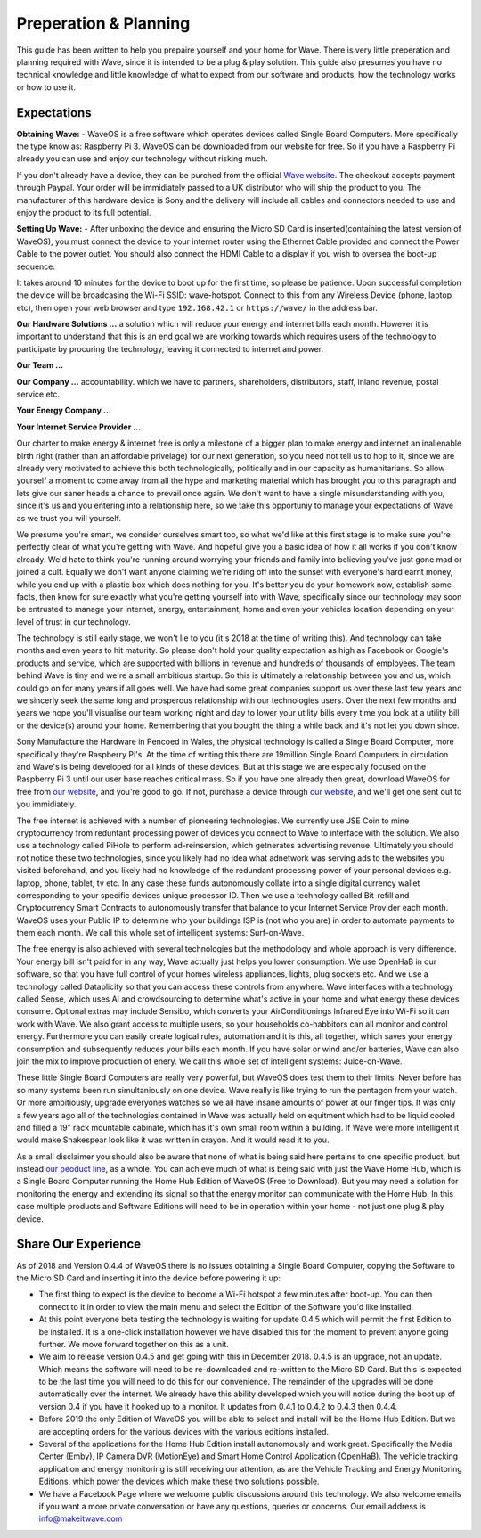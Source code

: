 Preperation & Planning
======================

This guide has been written to help you prepaire yourself and your home for Wave. 
There is very little preperation and planning required with Wave, since it is intended to be a plug & play solution.
This guide also presumes you have no technical knowledge and little knowledge of what to expect from our software and products, how the technology works or how to use it. 

Expectations
~~~~~~~~~~~~~

**Obtaining Wave:** - WaveOS is a free software which operates devices called Single Board Computers. More specifically the type know as: Raspberry Pi 3. WaveOS can be downloaded from our website for free. So if you have a Raspberry Pi already you can use and enjoy our technology without risking much. 

If you don't already have a device, they can be purched from the official `Wave website <https://makeitwave.com>`__. The checkout accepts payment through Paypal. Your order will be immidiately passed to a UK distributor who will ship the product to you. The manufacturer of this hardware device is Sony and the delivery will include all cables and connectors needed to use and enjoy the product to its full potential.     

**Setting Up Wave:** - After unboxing the device and ensuring the Micro SD Card is inserted(containing the latest version of WaveOS), you must connect the device to your internet router using the Ethernet Cable provided and connect the Power Cable to the power outlet. You should also connect the HDMI Cable to a display if you wish to oversea the boot-up sequence. 

It takes around 10 minutes for the device to boot up for the first time, so please be patience. Upon successful completion the device will be broadcasing the Wi-Fi SSID: wave-hotspot. Connect to this from any Wireless Device (phone, laptop etc), then open your web browser and type ``192.168.42.1`` or ``https://wave/`` in the address bar. 

**Our Hardware Solutions ...** a solution which will reduce your energy and internet bills each month. However it is important to understand that this is an end goal we are working towards which requires users of the technology to participate by procuring the technology, leaving it connected to internet and power. 

**Our Team ...** 

**Our Company ...** accountability. which we have to partners, shareholders, distributors, staff, inland revenue, postal service etc. 

**Your Energy Company ...** 

**Your Internet Service Provider ...** 


Our charter to make energy & internet free is only a milestone of a bigger plan to make energy and internet an inalienable birth right (rather than an affordable privelage) for our next generation, so you need not tell us to hop to it, since we are already very motivated to achieve this both technologically, politically and in our capacity as humanitarians. So allow yourself a moment to come away from all the hype and marketing material which has brought you to this paragraph and lets give our saner heads a chance to prevail once again. We don't want to have a single misunderstanding with you, since it's us and you entering into a relationship here, so we take this opportuniy to manage your expectations of Wave as we trust you will yourself.  

We presume you're smart, we consider ourselves smart too, so what we'd like at this first stage is to make sure you're perfectly clear of what you're getting with Wave. And hopeful give you a basic idea of how it all works if you don't know already. We'd hate to think you're running around worrying your friends and family into believing you've just gone mad or joined a cult. Equally we don't want anyone claiming we're riding off into the sunset with everyone's hard earnt money, while you end up with a plastic box which does nothing for you. It's better you do your homework now, establish some facts, then know for sure exactly what you're getting yourself into with Wave, specifically since our technology may soon be entrusted to manage your internet, energy, entertainment, home and even your vehicles location depending on your level of trust in our technology. 

The technology is still early stage, we won't lie to you (it's 2018 at the time of writing this). And technology can take months and even years to hit maturity. So please don't hold your quality expectation as high as Facebook or Google's products and service, which are supported with billions in revenue and hundreds of thousands of employees. The team behind Wave is tiny and we're a small ambitious startup. So this is ultimately a relationship between you and us, which could go on for many years if all goes well. We have had some great companies support us over these last few years and we sincerly seek the same long and prosperous relationship with our technologies users. Over the next few months and years we hope you'll visualise our team working night and day to lower your utility bills every time you look at a utility bill or the device(s) around your home. Remembering that you bought the thing a while back and it's not let you down since.  

Sony Manufacture the Hardware in Pencoed in Wales, the physical technology is called a Single Board Computer, more specifically they're Raspberry Pi's. At the time of writing this there are 19million Single Board Computers in circulation and Wave's is being developed for all kinds of these devices. But at this stage we are especially focused on the Raspberry Pi 3 until our user base reaches critical mass. So if you have one already then great, download WaveOS for free from `our website <https://makeitwave.com>`__, and you're good to go. If not, purchase a device through `our website <https://makeitwave.com>`__, and we'll get one sent out to you immidiately. 

The free internet is achieved with a number of pioneering technologies. We currently use JSE Coin to mine cryptocurrency from reduntant processing power of devices you connect to Wave to interface with the solution. We also use a technology called PiHole to perform ad-reinsersion, which getnerates advertising revenue. Ultimately you should not notice these two technologies, since you likely had no idea what adnetwork was serving ads to the websites you visited beforehand, and you likely had no knowledge of the redundant processing power of your personal devices e.g. laptop, phone, tablet, tv etc. In any case these funds autonomously collate into a single digital currency wallet corresponding to your specific devices unique processor ID. Then we use a technology called Bit-refill and Cryptocurrency Smart Contracts to autonomously transfer that balance to your Internet Service Provider each month. WaveOS uses your Public IP to determine who your buildings ISP is (not who you are) in order to automate payments to them each month. We call this whole set of intelligent systems: Surf-on-Wave. 

The free energy is also achieved with several technologies but the methodology and whole approach is very difference. Your energy bill isn't paid for in any way, Wave actually just helps you lower consumption. We use OpenHaB in our software, so that you have full control of your homes wireless appliances, lights, plug sockets etc. And we use a technology called Dataplicity so that you can access these controls from anywhere. Wave interfaces with a technology called Sense, which uses AI and crowdsourcing to determine what's active in your home and what energy these devices consume. Optional extras may include Sensibo, which converts your AirConditionings Infrared Eye into Wi-Fi so it can work with Wave. We also grant access to multiple users, so your households co-habbitors can all monitor and control energy. Furthermore you can easily create logical rules, automation and it is this, all together, which saves your energy consumption and subsequently reduces your bills each month. If you have solar or wind and/or batteries, Wave can also join the mix to improve production of enery.  We call this whole set of intelligent systems: Juice-on-Wave.

These little Single Board Computers are really very powerful, but WaveOS does test them to their limits. Never before has so many systems been run simultaniously on one device. Wave really is like trying to run the pentagon from your watch. Or more ambitiously, upgrade everyones watches so we all have insane amounts of power at our finger tips. It was only a few years ago all of the technologies contained in Wave was actually held on equitment which had to be liquid cooled and filled a 19" rack mountable cabinate, which has it's own small room within a building. If Wave were more intelligent it would make Shakespear look like it was written in crayon. And it would read it to you. 

As a small disclaimer you should also be aware that none of what is being said here pertains to one specific product, but instead `our peoduct line <https://makeitwave.com>`__, as a whole. You can achieve much of what is being said with just the Wave Home Hub, which is a Single Board Computer running the Home Hub Edition of WaveOS (Free to Download). But you may need a solution for monitoring the energy and extending its signal so that the energy monitor can communicate with the Home Hub. In this case multiple products and Software Editions will need to be in operation within your home - not just one plug & play device. 

Share Our Experience
~~~~~~~~~~~~~~~~~~~~

As of 2018 and Version 0.4.4 of WaveOS there is no issues obtaining a Single Board Computer, copying the Software to the Micro SD Card and inserting it into the device before powering it up:

- The first thing to expect is the device to become a Wi-Fi hotspot a few minutes after boot-up. You can then connect to it in order to view the main menu and select the Edition of the Software you'd like installed. 

- At this point everyone beta testing the technology is waiting for update 0.4.5 which will permit the first Edition to be installed. It is a one-click installation however we have disabled this for the moment to prevent anyone going further. We move forward together on this as a unit. 

- We aim to release version 0.4.5 and get going with this in December 2018. 0.4.5 is an upgrade, not an update. Which means the software will need to be re-downloaded and re-written to the Micro SD Card. But this is expected to be the last time you will need to do this for our convenience. The remainder of the upgrades will be done automatically over the internet. We already have this ability developed which you will notice during the boot up of version 0.4 if you have it hooked up to a monitor. It updates from 0.4.1 to 0.4.2 to 0.4.3 then 0.4.4. 

- Before 2019 the only Edition of WaveOS you will be able to select and install will be the Home Hub Edition. But we are accepting orders for the various devices with the various editions installed. 

- Several of the applications for the Home Hub Edition install autonomously and work great. Specifically the Media Center (Emby), IP Camera DVR (MotionEye) and Smart Home Control Application (OpenHaB). The vehicle tracking application and energy monitoring is still receiving our attention, as are the Vehicle Tracking and Energy Monitoring Editions, which power the devices which make these two solutions possible. 

- We have a Facebook Page where we welcome public discussions around this technology. We also welcome emails if you want a more private conversation or have any questions, queries or concerns. Our email address is info@makeitwave.com
